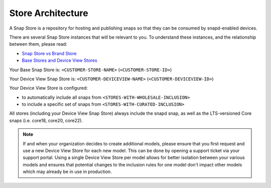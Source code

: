 Store Architecture
==================

A Snap Store is a repository for hosting and publishing snaps so that they can be consumed by snapd-enabled devices.

There are several Snap Store instances that will be relevant to you. To understand these instances, and the relationship between them, please read:

- `Snap Store vs Brand Store <https://ubuntu.com/core/services/guide/snap-store-vs-iot-app-store>`_
- `Base Stores and Device View Stores <https://ubuntu.com/core/services/guide/base-stores-and-device-view-stores>`_

Your Base Snap Store is:  ``<CUSTOMER-STORE-NAME>`` (``<CUSTOMER-STORE-ID>``)

Your Device View Snap Store is: ``<CUSTOMER-DEVICEVIEW-NAME>`` (``<CUSTOMER-DEVICEVIEW-ID>``) 

Your Device View Store is configured:

- to automatically include all snaps from ``<STORES-WITH-WHOLESALE-INCLUSION>``
- to include a specific set of snaps from ``<STORES-WITH-CURATED-INCLUSION>``

All stores (including your Device View Snap Store) always include the snapd snap, as well as the LTS-versioned Core snaps (i.e. core18, core20, core22).

.. note::
   If and when your organization decides to create additional models, please ensure that you first request and use a new Device View Store for each new model. This can be done by opening a support ticket via your support portal. Using a single Device View Store per model allows for better isolation between your various models and ensures that potential changes to the inclusion rules for one model don't impact other models which may already be in use in production.
